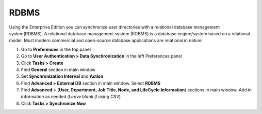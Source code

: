 RDBMS
=====

Using the Enterprise Edition you can synchronize user directories with a relational database management system(RDBMS). A relational database management system (RDBMS) is a database engine/system based on a relational model. Most modern commercial and open-source database applications are relational in nature

#. Go to **Preferences** in the top panel
#. Go to **User Authentication > Data Synchronization** in the left Preferences panel
#. Click **Tasks > Create**
#. Find **General** section in main window
#. Set **Synchronization Interval** and **Action**
#. Find **Advanced > External DB** section in main window. Select **RDBMS**
#. Find **Advanced** > (**User, Department, Job Title, Node, and LifeCycle Information**) sections in main window. Add in information as needed (*Leave blank if using CSV*)
#. Click **Tasks > Synchronize Now**

